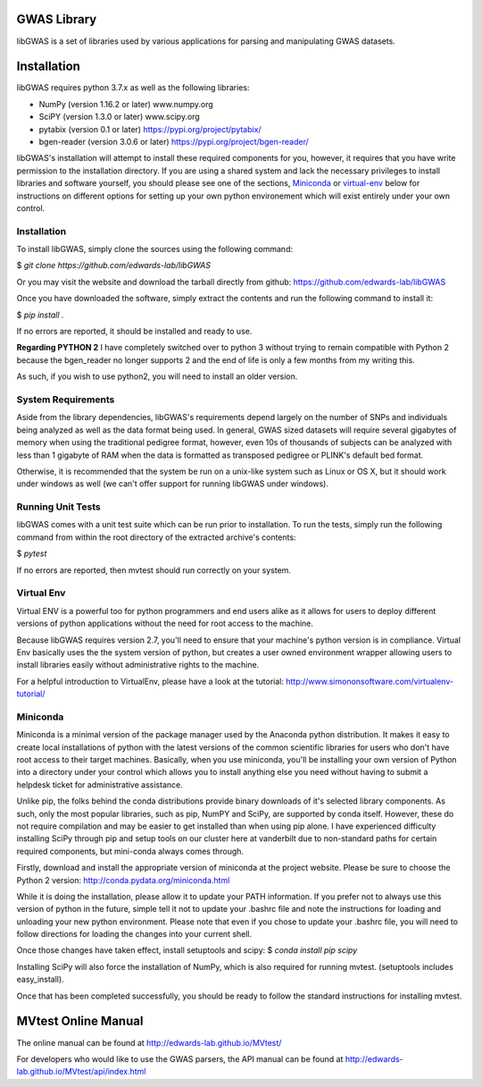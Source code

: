 GWAS Library
====================

libGWAS is a set of libraries used by various applications for parsing 
and manipulating GWAS datasets. 

Installation
============
libGWAS requires python 3.7.x as well as the following libraries:

* NumPy (version 1.16.2 or later)           www.numpy.org
* SciPY (version 1.3.0 or later)            www.scipy.org
* pytabix (version 0.1 or later)            https://pypi.org/project/pytabix/
* bgen-reader (version 3.0.6 or later)      https://pypi.org/project/bgen-reader/

libGWAS's installation will attempt to install these required components
for you, however, it requires that you have write permission to the
installation directory. If you are using a shared system and lack the
necessary privileges to install libraries and software yourself, you should
please see one of the sections, Miniconda_ or virtual-env_ below
for instructions on different options for setting up your own python
environement which will exist entirely under your own control.

Installation
+++++++++++++++++++
To install libGWAS, simply clone the sources using the following command:

$ `git clone https://github.com/edwards-lab/libGWAS`

Or you may visit the website and download the tarball directly from github: https://github.com/edwards-lab/libGWAS

Once you have downloaded the software, simply extract the contents and run the
following command to install it:

$ `pip install .`

If no errors are reported, it should be installed and ready to use.

**Regarding PYTHON 2** I have completely switched over to python 3 without 
trying to remain compatible with Python 2 because the bgen_reader no longer
supports 2 and the end of life is only a few months from my writing this. 

As such, if you wish to use python2, you will need to install an older version.

System Requirements
+++++++++++++++++++
Aside from the library dependencies, libGWAS's requirements depend largely on
the number of SNPs and individuals being analyzed as well as the data format
being used. In general, GWAS sized datasets will require several gigabytes of
memory when using the traditional pedigree format, however, even 10s of
thousands of subjects can be analyzed with less than 1 gigabyte of RAM when
the data is formatted as transposed pedigree or PLINK's default bed format.

Otherwise, it is recommended that the system be run on a unix-like system
such as Linux or OS X, but it should work under windows as well (we can't
offer support for running libGWAS under windows).

Running Unit Tests
++++++++++++++++++
libGWAS comes with a unit test suite which can be run prior to installation.
To run the tests, simply run the following command from within the root
directory of the extracted archive's contents:

$ `pytest`

If no errors are reported, then mvtest should run correctly on your system.

.. _virtual-env:

Virtual Env
+++++++++++
Virtual ENV is a powerful too for python programmers and end users alike as it
allows for users to deploy different versions of python applications without
the need for root access to the machine.

Because libGWAS requires version 2.7, you'll need to ensure that your machine's
python version is in compliance. Virtual Env basically uses the the system
version of python, but creates a user owned environment wrapper allowing
users to install libraries easily without administrative rights to the
machine.

For a helpful introduction to VirtualEnv, please have a look at the
tutorial: http://www.simononsoftware.com/virtualenv-tutorial/

.. _miniconda:

Miniconda
+++++++++
Miniconda is a minimal version of the package manager used by the Anaconda
python distribution. It makes it easy to create local installations of python
with the latest versions of the common scientific libraries for users who don't
have root access to their target machines. Basically, when you use miniconda,
you'll be installing your own version of Python into a directory under your
control which allows you to install anything else you need without having to
submit a helpdesk ticket for administrative assistance.

Unlike pip, the folks behind the conda distributions provide binary downloads
of it's selected library components. As such, only the most popular libraries,
such as pip, NumPY and SciPy, are supported by conda itself. However, these do
not require compilation and may be easier to get installed than when using
pip alone. I have experienced difficulty installing SciPy through pip and setup
tools on our cluster here at vanderbilt due to non-standard paths for certain
required components, but mini-conda always comes through.

Firstly, download and install the appropriate version of miniconda at the
project website. Please be sure to choose the Python 2 version:
http://conda.pydata.org/miniconda.html

While it is doing the installation, please allow it to update your PATH
information. If you prefer not to always use this version of python in the
future, simple tell it not to update your .bashrc file and note the
instructions for loading and unloading your new python environment. Please
note that even if you chose to update your .bashrc file, you will need to
follow directions for loading the changes into your current shell.

Once those changes have taken effect, install setuptools and scipy:
$ `conda install pip scipy`

Installing SciPy will also force the installation of NumPy, which is
also required for running mvtest. (setuptools includes easy_install).

Once that has been completed successfully, you should be ready to follow
the standard instructions for installing mvtest.


MVtest Online Manual
====================

The online manual can be found at http://edwards-lab.github.io/MVtest/

For developers who would like to use the GWAS parsers, the API manual can be
found at http://edwards-lab.github.io/MVtest/api/index.html
